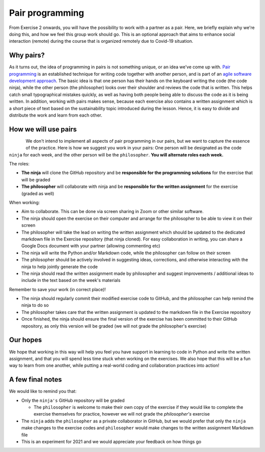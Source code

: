 Pair programming
================

From Exercise 2 onwards, you will have the possibility to work with a partner as a pair.
Here, we briefly explain why we're doing this, and how we feel this group work should go. This is an optional
approach that aims to enhance social interaction (remote) during the course that is organized remotely due to Covid-19
situation.

Why pairs?
----------

As it turns out, the idea of programming in pairs is not something unique, or an idea we've come up with.
`Pair programming <https://en.wikipedia.org/wiki/Pair_programming>`__ is an established technique for writing code together with another person, and is part of an `agile software development approach <https://en.wikipedia.org/wiki/Agile_software_development>`__.
The basic idea is that one person has their hands on the keyboard writing the code (the code ninja), while the other person (the philosopher) looks over their shoulder and reviews the code that is written.
This helps catch small typographical mistakes quickly, as well as having both people being able to discuss the code as it is being written.
In addition, working with pairs makes sense, because each exercise also contains a written assignment which is a short piece of text based on the
sustainability topic introduced during the lesson. Hence, it is easy to divide and distribute the work and learn from each other.

How we will use pairs
---------------------

.. figure:: img/ninja-philosopher.png
   :width: 300px
   :align: left

We don't intend to implement all aspects of pair programming in our pairs, but we want to capture the essence of the practice.
Here is how we suggest you work in your pairs: One person will be designated as the code ``ninja`` for each week, and the other person will be the ``philosopher``.
**You will alternate roles each week.**

The roles:

- **The ninja** will clone the GitHub repository and be **responsible for the programming solutions** for the exercise that will be graded
- **The philosopher** will collaborate with ninja and be **responsible for the written assignment** for the exercise (graded as well)

When working:

- Aim to collaborate. This can be done via screen sharing in Zoom or other similar software.
- The ninja should open the exercise on their computer and arrange for the philosopher to be able to view it on their screen
- The philosopher will take the lead on writing the written assignment which should be updated to the dedicated markdown file in the Exercise repository (that ninja cloned). For easy collaboration in writing, you can share a Google Docs document with your partner (allowing commenting etc)
- The ninja will write the Python and/or Markdown code, while the philosopher can follow on their screen
- The philosopher should be actively involved in suggesting ideas, corrections, and otherwise interacting with the ninja to help jointly generate the code
- The ninja should read the written assignment made by philosopher and suggest improvements / additional ideas to include in the text based on the week's materials

Remember to save your work (in correct place)!

- The ninja should regularly commit their modified exercise code to GitHub, and the philosopher can help remind the ninja to do so
- The philosopher takes care that the written assignment is updated to the markdown file in the Exercise repository
- Once finished, the ninja should ensure the final version of the exercise has been committed to their GitHub repository, as only this version will be graded (we will not grade the philosopher's exercise)

Our hopes
---------

We hope that working in this way will help you feel you have support in learning to code in Python and write the written assignment,
and that you will spend less time stuck when working on the exercises.
We also hope that this will be a fun way to learn from one another, while putting a real-world coding and collaboration practices into action!

A few final notes
-----------------

We would like to remind you that:

- Only the ``ninja's`` GitHub repository will be graded

  - The ``philosopher`` is welcome to make their own copy of the exercise if they would like to complete the exercise themselves for practice, however we will not grade the `philosopher's` exercise

- The ``ninja`` adds the ``philosopher`` as a private collaborator in GitHub, but we would prefer that only the ``ninja`` make changes to the exercise codes and ``philosopher`` would make changes to the written assignment Markdown file
- This is an experiment for 2021 and we would appreciate your feedback on how things go
